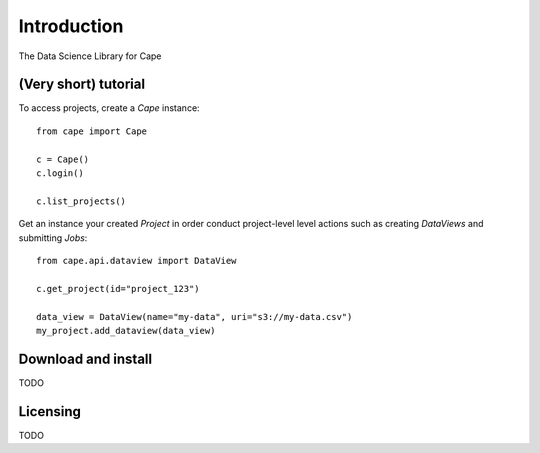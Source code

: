 Introduction
============

The Data Science Library for Cape

(Very short) tutorial
---------------------

To access projects, create a `Cape` instance::

    from cape import Cape

    c = Cape()
    c.login()

    c.list_projects()
    

Get an instance your created `Project` in order conduct project-level level actions such as  creating `DataViews` and submitting `Jobs`:: 
    
    from cape.api.dataview import DataView

    c.get_project(id="project_123")

    data_view = DataView(name="my-data", uri="s3://my-data.csv")
    my_project.add_dataview(data_view)


Download and install
--------------------
TODO

Licensing
---------
TODO

